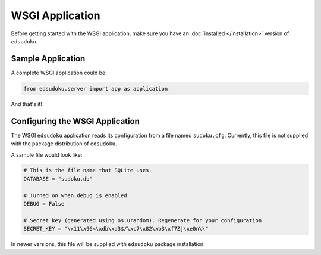 WSGI Application
****************

Before getting started with the WSGI application, make sure you have an :doc:`installed </installation>` version of
``edsudoku``.

Sample Application
==================

A complete WSGI application could be:

.. code-block:: python

    from edsudoku.server import app as application

And that's it!

Configuring the WSGI Application
================================

The WSGI ``edsudoku`` application reads its configuration from a file named ``sudoku.cfg``.
Currently, this file is not supplied with the package distribution of ``edsudoku``.

A sample file would look like:

.. code-block:: python

    # This is the file name that SQLite uses
    DATABASE = "sudoku.db"

    # Turned on when debug is enabled
    DEBUG = False

    # Secret key (generated using os.urandom). Regenerate for your configuration
    SECRET_KEY = "\x11\x96<\xdb\xd3$/\xc7\x82\xb3\xf7Zj\xe0n\\"

In newer versions, this file will be supplied with ``edsudoku`` package installation.
